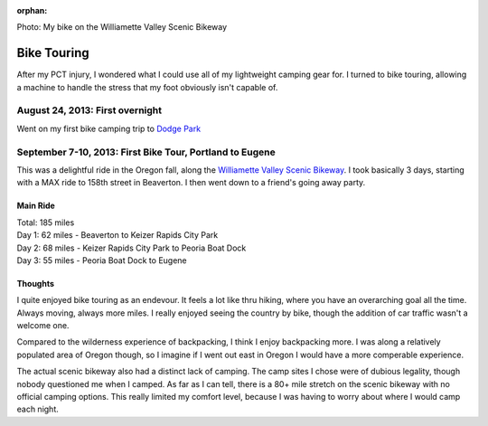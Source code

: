 :orphan:

.. image:: /_static/img/bike.jpg
   :height: 300px

Photo: My bike on the Williamette Valley Scenic Bikeway

Bike Touring
============

After my PCT injury,
I wondered what I could use all of my lightweight camping gear for.
I turned to bike touring,
allowing a machine to handle the stress that my foot obviously isn't capable of.

August 24, 2013: First overnight
--------------------------------
Went on my first bike camping trip to `Dodge Park`_ 

.. _Dodge Park: http://www.portlandoregon.gov/water/47496


September 7-10, 2013: First Bike Tour, Portland to Eugene
---------------------------------------------------------

This was a delightful ride in the Oregon fall, 
along the `Williamette Valley Scenic Bikeway`_.
I took basically 3 days,
starting with a MAX ride to 158th street in Beaverton.
I then went down to a friend's going away party.

.. _Williamette Valley Scenic Bikeway: http://rideoregonride.com/road-routes/willamette-valley-scenic-bikeway/

Main Ride
~~~~~~~~~

| Total: 185 miles
| Day 1: 62 miles - Beaverton to Keizer Rapids City Park
| Day 2: 68 miles - Keizer Rapids City Park to Peoria Boat Dock
| Day 3: 55 miles - Peoria Boat Dock to Eugene

Thoughts
~~~~~~~~

I quite enjoyed bike touring as an endevour.
It feels a lot like thru hiking,
where you have an overarching goal all the time.
Always moving,
always more miles.
I really enjoyed seeing the country by bike,
though the addition of car traffic wasn't a welcome one.

Compared to the wilderness experience of backpacking,
I think I enjoy backpacking more.
I was along a relatively populated area of Oregon though,
so I imagine if I went out east in Oregon I would have a more comperable experience.

The actual scenic bikeway also had a distinct lack of camping.
The camp sites I chose were of dubious legality,
though nobody questioned me when I camped.
As far as I can tell, 
there is a 80+ mile stretch on the scenic bikeway with no official camping options.
This really limited my comfort level,
because I was having to worry about where I would camp each night.
